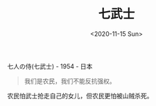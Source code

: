 #+TITLE: 七武士
#+DATE: <2020-11-15 Sun>
#+HUGO_TAGS: 电影
七人の侍(七武士) - 1954 - 日本

#+begin_quote
  我们是农民，我们不能反抗强权。
#+end_quote

农民怕武士抢走自己的女儿，但农民更怕被山贼杀死。
